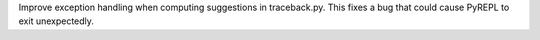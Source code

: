 Improve exception handling when computing suggestions in traceback.py. This fixes a bug that could cause PyREPL to exit unexpectedly.
